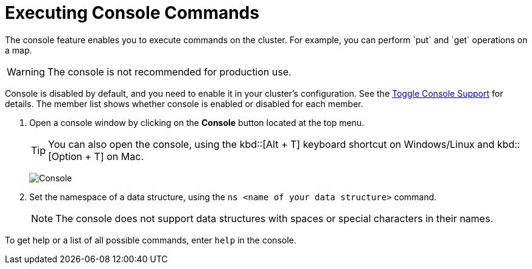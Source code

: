 = Executing Console Commands
:description: The console feature enables you to execute commands on the cluster. For example, you can perform `put` and `get` operations on a map. 
:page-aliases: monitor-imdg:console.adoc

{description}

WARNING: The console is not recommended for production use.

Console is disabled by default, and you need to enable it
in your cluster's configuration. See the
xref:{page-latest-supported-hazelcast}@hazelcast:maintain-cluster:monitoring.adoc#managing-console-support[Toggle Console Support] for details. The member list shows whether
console is enabled or disabled for each member.

. Open a console window by clicking on the **Console** button located at the top menu.
+
TIP: You can also open the console, using the kbd::[Alt + T] keyboard shortcut on Windows/Linux and kbd::[Option + T] on
Mac.
+
image:ROOT:Console.png[Console]

. Set the namespace of a data structure, using
the `ns <name of your data structure>` command.
+
NOTE: The console does not support data structures with spaces or special characters in their names.

To get help or a list of all possible commands, enter `help` in the console.
